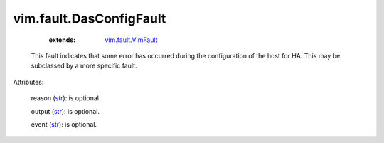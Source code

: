 .. _str: https://docs.python.org/2/library/stdtypes.html

.. _string: ../../str

.. _vim.fault.VimFault: ../../vim/fault/VimFault.rst


vim.fault.DasConfigFault
========================
    :extends:

        `vim.fault.VimFault`_

  This fault indicates that some error has occurred during the configuration of the host for HA. This may be subclassed by a more specific fault.

Attributes:

    reason (`str`_): is optional.

    output (`str`_): is optional.

    event (`str`_): is optional.




